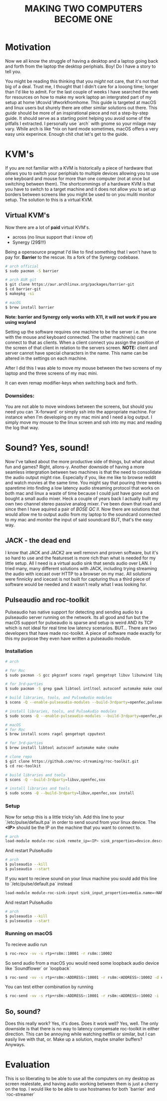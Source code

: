 #+TITLE: MAKING TWO COMPUTERS BECOME ONE
* Motivation

Now we all know the struggle of having a desktop and a laptop going back and forth from the laptop  the desktop periphials. Boy! Do I have a story to tell you.

You might be reading this thinking that you /might/ not care, that it's not that big of a deal. Trust me, I thought that I didn't care for a looong time; longer than I'd like to admit. For the last couple of weeks I have searched the web for resources on how to make my work laptop an intergrated part of my setup at home \#covid \#workfromhome. This guide is targeted at macOS and linux users but shurely there are other similar solutions out there. This /guide/ should be more of an inspirational piece and not a step-by-step guide. It should serve as a starting point helping you avoid some of the pitfalls I extracted. I personally use `arch` with gnome so your milage may vary. While arch is like *nix on hard mode sometimes, macOS offers a very easy unix experince. Enough chit chat let's get to the guide.

* KVM's
If you are not familiar with a KVM is historically a piece of hardware that allows you to switch your periphials to multiple devices allowing you to use one keyboard and mouse for more than one computer (not at once but switching between them). The shortcommings of a hardware KVM is that you have to switch to a target machine and it does not allow you to set up borders between screens like you might be used to on you muliti monitor setup. The solution to this is a virtual KVM.

** Virtual KVM's
Now there are a lot of *paid* virtual KVM's.
- across (no linux support that i know of)
- Synergy (29$!!!)

Being a opensource pragmat I'd like to find something that I won't have to pay for. *Barrier* to the rescue. Its a fork of the Synergy codebase.
#+BEGIN_SRC bash
# arch official
$ sudo pacman -S barrier

# arch AUR git
$ git clone https://aur.archlinux.org/packages/barrier-git
$ cd barrier-git
$ makepkg -si

# macOS
$ brew install barrier
#+END_SRC

*Note: barrier and Synergy only works with X11, it will not work if you are using wayland*

Setting up the software requires one machine to be the server i.e. the one with the mouse and keyboard connected. The other machine(s) can connect to that as clients. When a client connect you assign the position of the screen of that client in relation to the servers screen. *NOTE:* client and server cannot have special characters in the name. This name can be altered in the settings on each machine.

After I did this I was able to move my mouse between the two screens of my laptop and the three screens of my mac mini.

It can even remap modifier-keys when switching back and forth.

*** Downsides:
You are not able to move windows between the screens, but should you need you can `X-forward` or simply ssh into the appropriate machine. For instance when I'm developing on my mac mini and I need a log output. I simply move my mouse to the linux screen and ssh into my mac and reading the log that way.

* Sound? Yes, sound!
Now I've talked about the more productive side of things, but what about fun and games? Right, allons-y. Another downside of having a more seamless intergration between two machines is that the need to consolidate the audio output might rise. Especially if you, like me like to browse reddit and watch movies at the same time. You might say that pouring three weeks sparetime into finding a low latency audio streaming protocol that works on both mac and linux a waste of time because I could just have gone out and bought a small audio mixer. Heck a couple of years back I actually built my own two channel stereo passive analog mixer. I've been down that road and since then I have aquired a pair of /BOSE QC II/. Now there are solutions that would allow me to output audio from my laptop to the soundcard connected to my mac and monitor the input of said soundcard BUT, that's the easy way.

** JACK - the dead end

I know that JACK and JACK2 are well removn and proven software, but it's so hard to use and the featureset is more rich than what is needed for my little setup. All I need is a virtual audio sink that sends audio over LAN. I tried many, many different solutions with JACK, including trying streaming the audio with icecast over HTTP to a browser on my mac. All solutions were finnicky and icecast is not built for capturing thus a third piece of software would be needed and it wasn't really what I was looking for.

** Pulseaudio and roc-toolkit
Pulseaudio has native support for detecting and sending audio to a pulseaudio server running on the network. Its all good and fun but the macOS support for pulseaudio is sparse and setup is weird AND its TCP which is not ideal for real time low latency scenarios. BUT... There are two developers that have made roc-toolkit. A piece of software made exactly for this my purpose they even have written a pulseaudio module.

*** Installation
#+BEGIN_SRC bash
# arch

# for Roc
$ sudo pacman -S gcc pkgconf scons ragel gengetopt libuv libunwind libpulse sox

# for 3rd-parties
$ sudo pacman -S grep gawk libtool intltool autoconf automake make cmake

# build libraries, tools, and PulseAudio modules
$ scons -Q --enable-pulseaudio-modules --build-3rdparty=openfec,pulseaudio,cpputest

# install libraries, tools, and PulseAudio modules
$ sudo scons -Q --enable-pulseaudio-modules --build-3rdparty=openfec,pulseaudio,cpputest install

# macOS
# for Roc
$ brew install scons ragel gengetopt cpputest

# for 3rd-parties
$ brew install libtool autoconf automake make cmake

# clone repo
$ git clone https://github.com/roc-streaming/roc-toolkit.git
$ cd roc-toolkit

# build libraries and tools
$ scons -Q --build-3rdparty=libuv,openfec,sox

# install libraries and tools
$ sudo scons -Q --build-3rdparty=libuv,openfec,sox install
#+END_SRC

*** Setup
Now for setup this is a little tricky'ish. Add this line to your `/etc/pulse/default.pa` in order to send sound from your linux device. The *<IP>* should be the IP on the machine that you want to connect to.
#+BEGIN_SRC bash
# arch
load-module module-roc-sink remote_ip=<IP> sink_properties=device.description=<NAME>
#+END_SRC
And restart PulseAudio
#+BEGIN_SRC bash
# arch
$ pulseaudio --kill
$ pulseaudio --start
#+END_SRC
If you want to recieve sound on your linux machine you sould add this line to `/etc/pulse/default.pa` instead
#+BEGIN_SRC bash
load-module module-roc-sink-input sink_input_properties=media.name=<NAME>
#+END_SRC
And restart PulseAudio
#+BEGIN_SRC bash
# arch
$ pulseaudio --kill
$ pulseaudio --start
#+END_SRC

*** Running on macOS
To recieve audio run
#+BEGIN_SRC bash
$ roc-recv -vv -s rtp+rs8m::10001 -r rs8m::10002
#+END_SRC
So send audio from a macOS you would need some loopback audio device like `Soundflower` or `loopback`
#+BEGIN_SRC bash
$ roc-send -vv -s rtp+rs8m:<ADDRESS>:10001 -r rs8m:<ADDRESS>:10002 -d coreaudio -i "Soundflower (2ch)"
#+END_SRC

You can test either combination by running
#+BEGIN_SRC bash
$ roc-send -vv -s rtp+rs8m:<ADDRESS>:10001 -r rs8m:<ADDRESS>:10002 -i ./file.wav
#+END_SRC

** So, sound?
Does this really work? Yes, it's does. Does it work well? Yes, well. The only downside is that there is no way to latency compensate roc-toolkit in either direction. This can be annoying while watching netflix or similar, but I can easily live with that, or. Make up a solution, maybe smaller buffers? Anyways.

* Evaluation
This is so liberating to be able to use all the computers on my desktop as screen realestate, and having audio working between them is just a cherry on the top. I would like to be able to use hostnames for both `barrier` and `roc-streamer`
